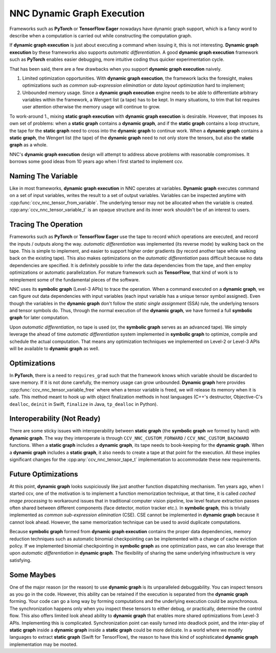 NNC Dynamic Graph Execution
===========================

Frameworks such as **PyTorch** or **TensorFlow Eager** nowadays have dynamic graph support, which is a fancy word to describe when a computation is carried out while constructing the computation graph.

If **dynamic graph execution** is just about executing a command when issuing it, this is not interesting. **Dynamic graph execution** by these frameworks also supports *automatic differentiation*. A good **dynamic graph execution** framework such as **PyTorch** enables easier debugging, more intuitive coding thus quicker experimentation cycle.

That has been said, there are a few drawbacks when you support **dynamic graph execution** naively.

1. Limited optimization opportunities. With **dynamic graph execution**, the framework lacks the foresight, makes optimizations such as *common sub-expression elimination* or *data layout optimization* hard to implement;
2. Unbounded memory usage. Since a **dynamic graph execution** engine needs to be able to differentiate arbitrary variables within the framework, a Wengert list (a tape) has to be kept. In many situations, to trim that list requires user attention otherwise the memory usage will continue to grow.

To work-around 1., mixing **static graph execution** with **dynamic graph execution** is desirable. However, that imposes its own set of problems: when a **static graph** contains a **dynamic graph**, and if the **static graph** contains a loop structure, the tape for the **static graph** need to cross into the **dynamic graph** to continue work. When a **dynamic graph** contains a **static graph**, the Wengert list (the tape) of the **dynamic graph** need to not only store the tensors, but also the **static graph** as a whole.

NNC's **dynamic graph execution** design will attempt to address above problems with reasonable compromises. It borrows some good ideas from 10 years ago when I first started to implement ccv.

Naming The Variable
-------------------

Like in most frameworks, **dynamic graph execution** in NNC operates at variables. **Dynamic graph** executes command on a set of input variables, writes the result to a set of output variables. Variables can be inspected anytime with :cpp:func:`ccv_nnc_tensor_from_variable`. The underlying tensor may not be allocated when the variable is created. :cpp:any:`ccv_nnc_tensor_variable_t` is an opaque structure and its inner work shouldn't be of an interest to users.

Tracing The Operation
---------------------

Frameworks such as **PyTorch** or **TensorFlow Eager** use the tape to record which operations are executed, and record the inputs / outputs along the way. *automatic differentiation* was implemented (its reverse mode) by walking back on the tape. This is simple to implement, and easier to support higher order gradients (by record another tape while walking back on the existing tape). This also makes optimizations on the *automatic differentiation* pass difficult because no data dependencies are specified. It is definitely possible to infer the data dependencies from the tape, and then employ optimizations or automatic parallelization. For mature framework such as **TensorFlow**, that kind of work is to reimplement some of the fundamental pieces of the software.

NNC uses its **symbolic graph** (Level-3 APIs) to trace the operation. When a command executed on a **dynamic graph**, we can figure out data dependencies with input variables (each input variable has a unique tensor symbol assigned). Even though the variables in the **dynamic graph** don't follow the *static single assignment* (SSA) rule, the underlying tensors and tensor symbols do. Thus, through the normal execution of the **dynamic graph**, we have formed a full **symbolic graph** for later computation.

Upon *automatic differentiation*, no tape is used (or, the **symbolic graph** serves as an advanced tape). We simply leverage the ahead of time *automatic differentiation* system implemented in **symbolic graph** to optimize, compile and schedule the actual computation. That means any optimization techniques we implemented on Level-2 or Level-3 APIs will be available to **dynamic graph** as well.

Optimizations
-------------

In **PyTorch**, there is a need to ``requires_grad`` such that the framework knows which variable should be discarded to save memory. If it is not done carefully, the memory usage can grow unbounded. **Dynamic graph** here provides :cpp:func:`ccv_nnc_tensor_variable_free` where when a tensor variable is freed, we will release its memory when it is safe. This method meant to hook up with object finalization methods in host languages (C++'s destructor, Objective-C's ``dealloc``, ``deinit`` in Swift, ``finalize`` in Java, ``tp_dealloc`` in Python).

Interoperability (Not Ready)
----------------------------

There are some sticky issues with interoperability between **static graph** (the **symbolic graph** we formed by hand) with **dynamic graph**. The way they interoperate is through ``CCV_NNC_CUSTOM_FORWARD`` / ``CCV_NNC_CUSTOM_BACKWARD`` functions. When a **static graph** includes a **dynamic graph**, its tape needs to book-keeping for the **dynamic graph**. When a **dynamic graph** includes a **static graph**, it also needs to create a tape at that point for the execution. All these implies significant changes for the :cpp:any:`ccv_nnc_tensor_tape_t` implementation to accommodate these new requirements.

Future Optimizations
--------------------

At this point, **dynamic graph** looks suspiciously like just another function dispatching mechanism. Ten years ago, when I started ccv, one of the motivation is to implement a function memorization technique, at that time, it is called *cached image processing* to workaround issues that in traditional computer vision pipeline, low level feature extraction passes often shared between different components (face detector, motion tracker etc.). In **symbolic graph**, this is trivially implemented as *common sub-expression elimination* (CSE). CSE cannot be implemented in **dynamic graph** because it cannot look ahead. However, the same memorization technique can be used to avoid duplicate computations.

Because **symbolic graph** formed from **dynamic graph execution** contains the proper data dependencies, memory reduction techniques such as automatic binomial checkpointing can be implemented with a change of cache eviction policy. If we implemented binomial checkpointing in **symbolic graph** as one optimization pass, we can also leverage that upon *automatic differentiation* in **dynamic graph**. The flexibility of sharing the same underlying infrastructure is very satisfying.

Some Maybes
-----------

One of the major reason (or the reason) to use **dynamic graph** is its unparalleled debuggability. You can inspect tensors as you go in the code. However, this ability can be retained if the execution is separated from the **dynamic graph** forming. Your code can go a long way by forming computations and the underlying execution could be asynchronous. The synchronization happens only when you inspect these tensors to either debug, or practically, determine the control flow. This also offers limited look ahead ability to **dynamic graph** that enables more shared optimizations from Level-3 APIs. Implementing this is complicated. Synchronization point can easily turned into deadlock point, and the inter-play of **static graph** inside a **dynamic graph** inside a **static graph** could be more delicate. In a world where we modify languages to extract **static graph** (Swift for TensorFlow), the reason to have this kind of sophisticated **dynamic graph** implementation may be mooted.


